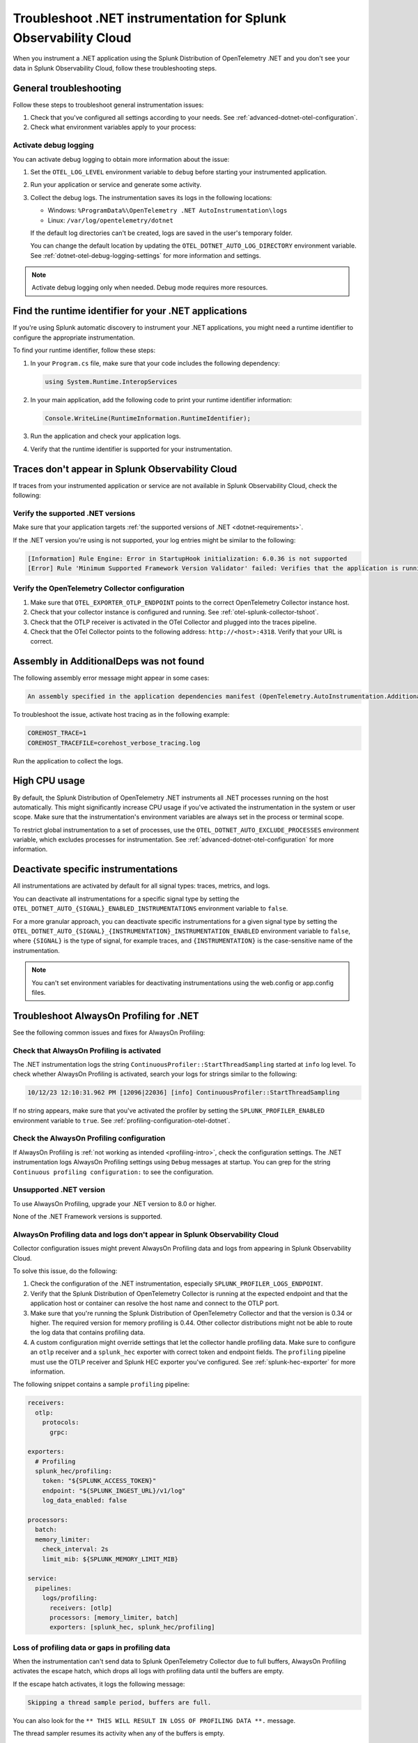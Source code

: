 .. _common-dotnet-otel-troubleshooting:

*******************************************************************
Troubleshoot .NET instrumentation for Splunk Observability Cloud
*******************************************************************

.. meta::
   :description: If your instrumented .NET application is not sending data to Splunk Observability Cloud, or data is missing, follow these steps to identify and resolve the issue.

When you instrument a .NET application using the Splunk Distribution of OpenTelemetry .NET and you don't see your data in Splunk Observability Cloud, follow these troubleshooting steps.

.. _enable-dotnet-otel-debug-logging:

General troubleshooting
===================================================

Follow these steps to troubleshoot general instrumentation issues:

#. Check that you've configured all settings according to your needs. See :ref:`advanced-dotnet-otel-configuration`.

#. Check what environment variables apply to your process:

   .. tabs::

      .. code-tab:: shell Windows PowerShell

         # Run a tool like Process Explorer or execute the following:

         [System.Diagnostics.Process]::GetProcessById(<pid>).StartInfo.EnvironmentVariables

      .. code-tab:: shell Linux

         cat /proc/<pid>/environ # where <pid> is the process ID

Activate debug logging
----------------------------------------------------

You can activate debug logging to obtain more information about the issue:

#. Set the ``OTEL_LOG_LEVEL`` environment variable to ``debug`` before starting your instrumented application.

#. Run your application or service and generate some activity.

#. Collect the debug logs. The instrumentation saves its logs in the following locations:

   - Windows: ``%ProgramData%\OpenTelemetry .NET AutoInstrumentation\logs``
   - Linux: ``/var/log/opentelemetry/dotnet``

   If the default log directories can't be created, logs are saved in the user's temporary folder.

   You can change the default location by updating the ``OTEL_DOTNET_AUTO_LOG_DIRECTORY`` environment variable. See :ref:`dotnet-otel-debug-logging-settings` for more information and settings.

.. note:: Activate debug logging only when needed. Debug mode requires more resources.

.. _dotnet-find-rid:

Find the runtime identifier for your .NET applications
==================================================================

If you're using Splunk automatic discovery to instrument your .NET applications, you might need a runtime identifier to configure the appropriate instrumentation.

To find your runtime identifier, follow these steps:

#. In your ``Program.cs`` file, make sure that your code includes the following dependency:

   .. code-block:: c
      
      using System.Runtime.InteropServices

#. In your main application, add the following code to print your runtime identifier information:

   .. code-block:: c

      Console.WriteLine(RuntimeInformation.RuntimeIdentifier);

#. Run the application and check your application logs.
#. Verify that the runtime identifier is supported for your instrumentation.

Traces don't appear in Splunk Observability Cloud
==================================================================

If traces from your instrumented application or service are not available in Splunk Observability Cloud, check the following:

Verify the supported .NET versions
----------------------------------------------------------------

Make sure that your application targets :ref:`the supported versions of .NET <dotnet-requirements>`.

If the .NET version you're using is not supported, your log entries might be similar to the following:

.. code-block:: bash
   
   [Information] Rule Engine: Error in StartupHook initialization: 6.0.36 is not supported 
   [Error] Rule 'Minimum Supported Framework Version Validator' failed: Verifies that the application is running on a supported version of the .NET runtime. 

Verify the OpenTelemetry Collector configuration
----------------------------------------------------------------

#. Make sure that ``OTEL_EXPORTER_OTLP_ENDPOINT`` points to the correct OpenTelemetry Collector instance host.
#. Check that your collector instance is configured and running. See :ref:`otel-splunk-collector-tshoot`.
#. Check that the OTLP receiver is activated in the OTel Collector and plugged into the traces pipeline.
#. Check that the OTel Collector points to the following address: ``http://<host>:4318``. Verify that your URL is correct.

Assembly in AdditionalDeps was not found
==================================================================

The following assembly error message might appear in some cases:

.. code-block:: bash

   An assembly specified in the application dependencies manifest (OpenTelemetry.AutoInstrumentation.AdditionalDeps.deps.json) was not found

To troubleshoot the issue, activate host tracing as in the following example:

.. code-block:: bash

   COREHOST_TRACE=1
   COREHOST_TRACEFILE=corehost_verbose_tracing.log

Run the application to collect the logs.

.. _dotnet-otel-troubleshoot-cpu:

High CPU usage
====================================================

By default, the Splunk Distribution of OpenTelemetry .NET instruments all .NET processes running on the host automatically. This might significantly increase CPU usage if you've activated the instrumentation in the system or user scope. Make sure that the instrumentation's environment variables are always set in the process or terminal scope.

To restrict global instrumentation to a set of processes, use the ``OTEL_DOTNET_AUTO_EXCLUDE_PROCESSES`` environment variable, which excludes processes for instrumentation. See :ref:`advanced-dotnet-otel-configuration` for more information.

.. _disable-instrumentations-otel-dotnet:

Deactivate specific instrumentations
====================================================

All instrumentations are activated by default for all signal types: traces, metrics, and logs.

You can deactivate all instrumentations for a specific signal type by setting the ``OTEL_DOTNET_AUTO_{SIGNAL}_ENABLED_INSTRUMENTATIONS`` environment variable to ``false``.

For a more granular approach, you can deactivate specific instrumentations for a given signal type by setting the ``OTEL_DOTNET_AUTO_{SIGNAL}_{INSTRUMENTATION}_INSTRUMENTATION_ENABLED`` environment variable to ``false``, where ``{SIGNAL}`` is the type of signal, for example traces, and ``{INSTRUMENTATION}`` is the case-sensitive name of the instrumentation.

.. note:: You can't set environment variables for deactivating instrumentations using the web.config or app.config files.

.. _dotnet-otel-profiler-issues:

Troubleshoot AlwaysOn Profiling for .NET
===============================================================

See the following common issues and fixes for AlwaysOn Profiling:

Check that AlwaysOn Profiling is activated
----------------------------------------------------------------

The .NET instrumentation logs the string ``ContinuousProfiler::StartThreadSampling`` started at ``info`` log level. To check whether AlwaysOn Profiling is activated, search your logs for strings similar to the following:

.. code-block:: bash

   10/12/23 12:10:31.962 PM [12096|22036] [info] ContinuousProfiler::StartThreadSampling

If no string appears, make sure that you've activated the profiler by setting the ``SPLUNK_PROFILER_ENABLED`` environment variable to ``true``. See :ref:`profiling-configuration-otel-dotnet`.

Check the AlwaysOn Profiling configuration
----------------------------------------------------------------

If AlwaysOn Profiling is :ref:`not working as intended <profiling-intro>`, check the configuration settings. The .NET instrumentation logs AlwaysOn Profiling settings using ``Debug`` messages at startup. You can grep for the string ``Continuous profiling configuration:`` to see the configuration.

Unsupported .NET version
-----------------------------------------------

To use AlwaysOn Profiling, upgrade your .NET version to 8.0 or higher.

None of the .NET Framework versions is supported.

AlwaysOn Profiling data and logs don't appear in Splunk Observability Cloud
------------------------------------------------------------------------------

Collector configuration issues might prevent AlwaysOn Profiling data and logs from appearing in Splunk Observability Cloud.

To solve this issue, do the following:

#. Check the configuration of the .NET instrumentation, especially ``SPLUNK_PROFILER_LOGS_ENDPOINT``.
#. Verify that the Splunk Distribution of OpenTelemetry Collector is running at the expected endpoint and that the application host or container can resolve the host name and connect to the OTLP port.
#. Make sure that you're running the Splunk Distribution of OpenTelemetry Collector and that the version is 0.34 or higher. The required version for memory profiling is 0.44. Other collector distributions might not be able to route the log data that contains profiling data.
#. A custom configuration might override settings that let the collector handle profiling data. Make sure to configure an ``otlp`` receiver and a ``splunk_hec`` exporter with correct token and endpoint fields. The ``profiling`` pipeline must use the OTLP receiver and Splunk HEC exporter you've configured. See :ref:`splunk-hec-exporter` for more information.

The following snippet contains a sample ``profiling`` pipeline:

.. code-block:: yaml

   receivers:
     otlp:
       protocols:
         grpc:

   exporters:
     # Profiling
     splunk_hec/profiling:
       token: "${SPLUNK_ACCESS_TOKEN}"
       endpoint: "${SPLUNK_INGEST_URL}/v1/log"
       log_data_enabled: false

   processors:
     batch:
     memory_limiter:
       check_interval: 2s
       limit_mib: ${SPLUNK_MEMORY_LIMIT_MIB}

   service:
     pipelines:
       logs/profiling:
         receivers: [otlp]
         processors: [memory_limiter, batch]
         exporters: [splunk_hec, splunk_hec/profiling]

Loss of profiling data or gaps in profiling data
-------------------------------------------------------------

When the instrumentation can't send data to Splunk OpenTelemetry Collector due to full buffers, AlwaysOn Profiling activates the escape hatch, which drops all logs with profiling data until the buffers are empty.

If the escape hatch activates, it logs the following message:

.. code-block:: bash
   
   Skipping a thread sample period, buffers are full.

You can also look for the ``** THIS WILL RESULT IN LOSS OF PROFILING DATA **.`` message.

The thread sampler resumes its activity when any of the buffers is empty.

To avoid the loss of profiling data due to full buffers, check the configuration and the communication layer between your process and the Splunk Distribution of OpenTelemetry Collector.

Assembly version conflicts
==========================

When installing the .NET instrumentation, you might encounter dependency version conflicts that result in error messages such as:

.. code-block:: bash

   Unhandled exception. System.IO.FileNotFoundException: Could not load file or assembly 'Microsoft.Extensions.DependencyInjection.Abstractions, Version=7.0.0.0, Culture=neutral, PublicKeyToken=adb9793829ddae60'. The system cannot find the file specified.

   File name: 'Microsoft.Extensions.DependencyInjection.Abstractions, Version=7.0.0.0, Culture=neutral, PublicKeyToken=adb9793829ddae60'
      at Microsoft.AspNetCore.Builder.WebApplicationBuilder..ctor(WebApplicationOptions options, Action`1 configureDefaults)
      at Microsoft.AspNetCore.Builder.WebApplication.CreateBuilder(String[] args)
      at Program.<Main>$(String[] args) in /Blog.Core/Blog.Core.Api/Program.cs:line 26

To resolve this issue, :ref:`install the .NET instrumentation using the NuGet packages <otel-dotnet-nuget-pkg>`, as NuGet automatically installs the correct dependencies that the package requires.

Alternatively, you can update to the latest version of .NET, as this reduces the likelihood of dependency version conflicts.

Uninstall the instrumentation
======================================

To uninstall the .NET instrumentation, see :ref:`uninstall-otel-dotnet`.
